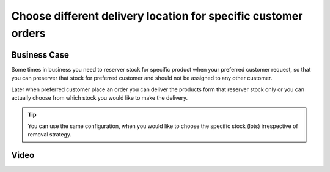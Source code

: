 .. _reserver_stock:

.. meta::
  :description: Choose different delivery location for specific customer orders
  :keywords: delivery, stock location, other then stock location, delivery, location

.. index::
   single: Sell from other then stock location

===============================================================
Choose different delivery location for specific customer orders
===============================================================

Business Case
-------------
Some times in business you need to reserver stock for specific product
when your preferred customer request, so that you can preserver that stock for
preferred customer and should not be assigned to any other customer.

Later when preferred customer place an order you can deliver the products
form that reserver stock only or you can actually choose from which stock
you would like to make the delivery.

.. tip:: You can use the same configuration, when you would like to choose
  the specific stock (lots) irrespective of removal strategy.

Video
-----
